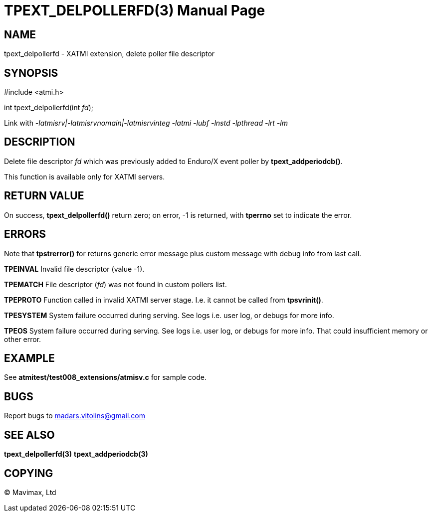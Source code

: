 TPEXT_DELPOLLERFD(3)
====================
:doctype: manpage


NAME
----
tpext_delpollerfd - XATMI extension, delete poller file descriptor


SYNOPSIS
--------
#include <atmi.h>

int tpext_delpollerfd(int 'fd');

Link with '-latmisrv|-latmisrvnomain|-latmisrvinteg -latmi -lubf -lnstd -lpthread -lrt -lm'

DESCRIPTION
-----------
Delete file descriptor 'fd' which was previously added to Enduro/X event poller by *tpext_addperiodcb()*.

This function is available only for XATMI servers.

RETURN VALUE
------------
On success, *tpext_delpollerfd()* return zero; on error, -1 is returned, with *tperrno* set to indicate the error.


ERRORS
------
Note that *tpstrerror()* for returns generic error message plus custom message with debug info from last call.

*TPEINVAL* Invalid file descriptor (value -1).

*TPEMATCH* File descriptor ('fd') was not found in custom pollers list.

*TPEPROTO* Function called in invalid XATMI server stage. I.e. it cannot be called from *tpsvrinit()*.

*TPESYSTEM* System failure occurred during serving. See logs i.e. user log, or debugs for more info.

*TPEOS* System failure occurred during serving. See logs i.e. user log, or debugs for more info. That could insufficient memory or other error.

EXAMPLE
-------
See *atmitest/test008_extensions/atmisv.c* for sample code.

BUGS
----
Report bugs to madars.vitolins@gmail.com

SEE ALSO
--------
*tpext_delpollerfd(3)* *tpext_addperiodcb(3)*

COPYING
-------
(C) Mavimax, Ltd

